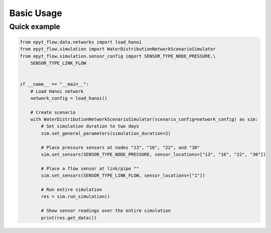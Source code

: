 .. _usage:

***********
Basic Usage
***********

Quick example
-------------

.. code-block:: python

    from epyt_flow.data.networks import load_hanoi
    from epyt_flow.simulation import WaterDistributionNetworkScenarioSimulator
    from epyt_flow.simulation.sensor_config import SENSOR_TYPE_NODE_PRESSURE,\
        SENSOR_TYPE_LINK_FLOW


    if __name__ == "__main__":
        # Load Hanoi network
        network_config = load_hanoi()

        # Create scenario
        with WaterDistributionNetworkScenarioSimulator(scenario_config=network_config) as sim:
            # Set simulation duration to two days
            sim.set_general_parameters(simulation_duration=2)

            # Place pressure sensors at nodes "13", "16", "22", and "30"
            sim.set_sensors(SENSOR_TYPE_NODE_PRESSURE, sensor_locations=["13", "16", "22", "30"])

            # Place a flow sensor at link/pipe ""
            sim.set_sensors(SENSOR_TYPE_LINK_FLOW, sensor_locations=["1"])

            # Run entire simulation
            res = sim.run_simulation()

            # Show sensor readings over the entire simulation
            print(res.get_data())
